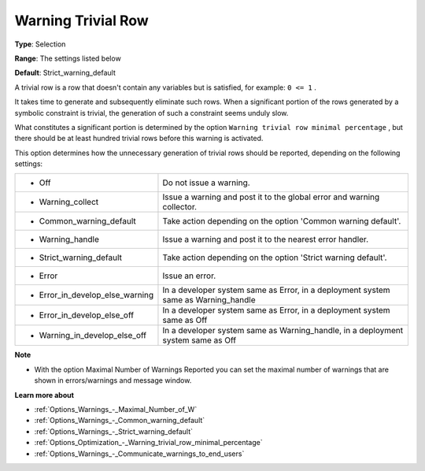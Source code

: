 

.. _Options_Optimization_-_Warning_trivial_row:


Warning Trivial Row
===================



**Type**:	Selection	

**Range**:	The settings listed below	

**Default**:	Strict_warning_default



A trivial row is a row that doesn't contain any variables but is satisfied, for example: ``0 <= 1`` .

It takes time to generate and subsequently eliminate such rows. When a significant portion of the rows generated by a symbolic constraint is trivial, the generation of such a constraint seems unduly slow.



What constitutes a significant portion is determined by the option ``Warning trivial row minimal percentage`` , but there should be at least hundred trivial rows before this warning is activated.



This option determines how the unnecessary generation of trivial rows should be reported, depending on the following settings:




.. list-table::

   * - *	Off	
     - Do not issue a warning.
   * - *	Warning_collect
     - Issue a warning and post it to the global error and warning collector.
   * - *	Common_warning_default
     - Take action depending on the option 'Common warning default'.
   * - *	Warning_handle
     - Issue a warning and post it to the nearest error handler.
   * - *	Strict_warning_default
     - Take action depending on the option 'Strict warning default'.
   * - *	Error
     - Issue an error.
   * - *	Error_in_develop_else_warning
     - In a developer system same as Error, in a deployment system same as Warning_handle
   * - *	Error_in_develop_else_off
     - In a developer system same as Error, in a deployment system same as Off
   * - *	Warning_in_develop_else_off
     - In a developer system same as Warning_handle, in a deployment system same as Off




**Note** 

*	With the option Maximal Number of Warnings Reported you can set the maximal number of warnings that are shown in errors/warnings and message window.




**Learn more about** 

*	:ref:`Options_Warnings_-_Maximal_Number_of_W` 
*	:ref:`Options_Warnings_-_Common_warning_default` 
*	:ref:`Options_Warnings_-_Strict_warning_default` 
*	:ref:`Options_Optimization_-_Warning_trivial_row_minimal_percentage` 
*	:ref:`Options_Warnings_-_Communicate_warnings_to_end_users` 
